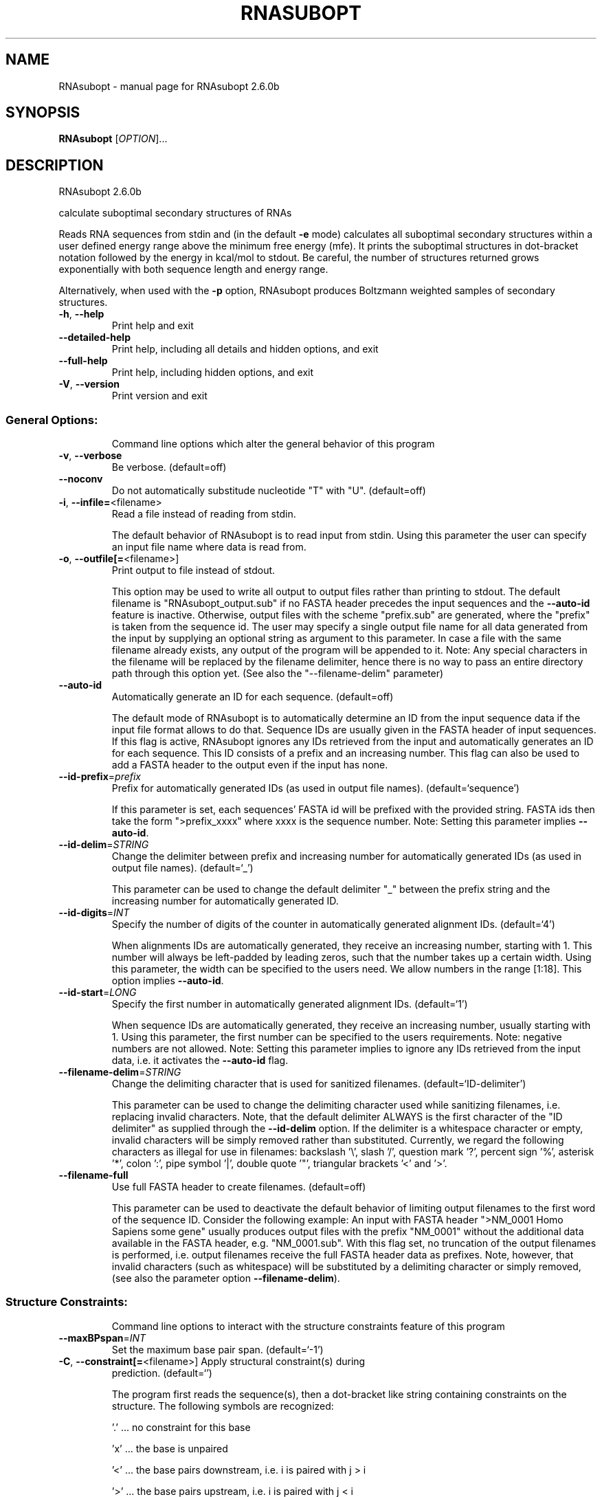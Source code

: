 .\" DO NOT MODIFY THIS FILE!  It was generated by help2man 1.49.3.
.TH RNASUBOPT "1" "April 2023" "RNAsubopt 2.6.0b" "User Commands"
.SH NAME
RNAsubopt \- manual page for RNAsubopt 2.6.0b
.SH SYNOPSIS
.B RNAsubopt
[\fI\,OPTION\/\fR]...
.SH DESCRIPTION
RNAsubopt 2.6.0b
.PP
calculate suboptimal secondary structures of RNAs
.PP
Reads RNA sequences from stdin and (in the default \fB\-e\fR mode) calculates all
suboptimal secondary structures within a user defined energy range above the
minimum free energy (mfe). It prints the suboptimal structures in dot\-bracket
notation followed by the energy in kcal/mol to stdout. Be careful, the number
of structures returned grows exponentially with both sequence length and energy
range.
.PP
Alternatively, when used with the \fB\-p\fR option, RNAsubopt produces Boltzmann
weighted samples of secondary structures.
.TP
\fB\-h\fR, \fB\-\-help\fR
Print help and exit
.TP
\fB\-\-detailed\-help\fR
Print help, including all details and hidden
options, and exit
.TP
\fB\-\-full\-help\fR
Print help, including hidden options, and exit
.TP
\fB\-V\fR, \fB\-\-version\fR
Print version and exit
.SS "General Options:"
.IP
Command line options which alter the general behavior of this program
.TP
\fB\-v\fR, \fB\-\-verbose\fR
Be verbose.  (default=off)
.TP
\fB\-\-noconv\fR
Do not automatically substitude nucleotide
"T" with "U".  (default=off)
.TP
\fB\-i\fR, \fB\-\-infile=\fR<filename>
Read a file instead of reading from stdin.
.IP
The default behavior of RNAsubopt is to read input from stdin. Using this
parameter the user can specify an input file name where data is read from.
.TP
\fB\-o\fR, \fB\-\-outfile[=\fR<filename>]
Print output to file instead of stdout.
.IP
This option may be used to write all output to output files rather than
printing to stdout. The default filename is "RNAsubopt_output.sub" if no
FASTA header precedes the input sequences and the \fB\-\-auto\-id\fR feature is
inactive. Otherwise, output files with the scheme "prefix.sub" are
generated, where the "prefix" is taken from the sequence id. The user may
specify a single output file name for all data generated from the input by
supplying an optional string as argument to this parameter. In case a file
with the same filename already exists, any output of the program will be
appended to it. Note: Any special characters in the filename will be replaced
by the filename delimiter, hence there is no way to pass an entire directory
path through this option yet. (See also the "\-\-filename\-delim" parameter)
.TP
\fB\-\-auto\-id\fR
Automatically generate an ID for each sequence.
(default=off)
.IP
The default mode of RNAsubopt is to automatically determine an ID from the
input sequence data if the input file format allows to do that. Sequence IDs
are usually given in the FASTA header of input sequences. If this flag is
active, RNAsubopt ignores any IDs retrieved from the input and automatically
generates an ID for each sequence. This ID consists of a prefix and an
increasing number. This flag can also be used to add a FASTA header to the
output even if the input has none.
.TP
\fB\-\-id\-prefix\fR=\fI\,prefix\/\fR
Prefix for automatically generated IDs (as used
in output file names).  (default=`sequence')
.IP
If this parameter is set, each sequences' FASTA id will be prefixed with the
provided string. FASTA ids then take the form ">prefix_xxxx" where xxxx is
the sequence number. Note: Setting this parameter implies \fB\-\-auto\-id\fR.
.TP
\fB\-\-id\-delim\fR=\fI\,STRING\/\fR
Change the delimiter between prefix and
increasing number for automatically generated
IDs (as used in output file names).
(default=`_')
.IP
This parameter can be used to change the default delimiter "_" between the
prefix string and the increasing number for automatically generated ID.
.TP
\fB\-\-id\-digits\fR=\fI\,INT\/\fR
Specify the number of digits of the counter in
automatically generated alignment IDs.
(default=`4')
.IP
When alignments IDs are automatically generated, they receive an increasing
number, starting with 1. This number will always be left\-padded by leading
zeros, such that the number takes up a certain width. Using this parameter,
the width can be specified to the users need. We allow numbers in the range
[1:18]. This option implies \fB\-\-auto\-id\fR.
.TP
\fB\-\-id\-start\fR=\fI\,LONG\/\fR
Specify the first number in automatically
generated alignment IDs.  (default=`1')
.IP
When sequence IDs are automatically generated, they receive an increasing
number, usually starting with 1. Using this parameter, the first number can
be specified to the users requirements. Note: negative numbers are not
allowed.
Note: Setting this parameter implies to ignore any IDs retrieved from the
input data, i.e. it activates the \fB\-\-auto\-id\fR flag.
.TP
\fB\-\-filename\-delim\fR=\fI\,STRING\/\fR
Change the delimiting character that is used
for sanitized filenames.
(default=`ID\-delimiter')
.IP
This parameter can be used to change the delimiting character used while
sanitizing filenames, i.e. replacing invalid characters. Note, that the
default delimiter ALWAYS is the first character of the "ID delimiter" as
supplied through the \fB\-\-id\-delim\fR option. If the delimiter is a whitespace
character or empty, invalid characters will be simply removed rather than
substituted. Currently, we regard the following characters as illegal for use
in filenames: backslash '\e', slash '/', question mark '?', percent sign '%',
asterisk '*', colon ':', pipe symbol '|', double quote '"', triangular
brackets '<' and '>'.
.TP
\fB\-\-filename\-full\fR
Use full FASTA header to create filenames.
(default=off)
.IP
This parameter can be used to deactivate the default behavior of limiting
output filenames to the first word of the sequence ID. Consider the following
example: An input with FASTA header ">NM_0001 Homo Sapiens some gene"
usually produces output files with the prefix "NM_0001" without the
additional data available in the FASTA header, e.g. "NM_0001.sub". With
this flag set, no truncation of the output filenames is performed, i.e.
output filenames receive the full FASTA header data as prefixes. Note,
however, that invalid characters (such as whitespace) will be substituted by
a delimiting character or simply removed, (see also the parameter option
\fB\-\-filename\-delim\fR).
.SS "Structure Constraints:"
.IP
Command line options to interact with the structure constraints feature of
this program
.TP
\fB\-\-maxBPspan\fR=\fI\,INT\/\fR
Set the maximum base pair span.  (default=`\-1')
.TP
\fB\-C\fR, \fB\-\-constraint[=\fR<filename>] Apply structural constraint(s) during
prediction.  (default=`')
.IP
The program first reads the sequence(s), then a dot\-bracket like string
containing constraints on the structure. The following symbols are
recognized:
.IP
\&'.' ... no constraint for this base
.IP
\&'x' ... the base is unpaired
.IP
\&'<' ... the base pairs downstream, i.e. i is paired with j > i
.IP
\&'>' ... the base pairs upstream, i.e. i is paired with j < i
.IP
\&'|' ... the corresponding base has to be paired
.IP
\&'()' ... base i pairs with base j
.IP
Due to historic behavior of this program, all pairing constraints will only
.IP
disallow pairs that conflict with the constraint. This is usually sufficient
to enforce the constraint, but occasionally a base may stay unpaired in spite
of constraints. Use the \fB\-\-enforceConstraint\fR to really exclude unpaired
states.
.TP
\fB\-\-batch\fR
Use constraints for multiple sequences.
(default=off)
.IP
Usually, constraints provided from input file only apply to a single input
sequence. Therefore, RNAsubopt will stop its computation and quit after the
first input sequence was processed. Using this switch, RNAsubopt processes
multiple input sequences and applies the same provided constraints to each of
them.
.TP
\fB\-\-canonicalBPonly\fR
Remove non\-canonical base pairs from the
structure constraint.  (default=off)
.TP
\fB\-\-enforceConstraint\fR
Enforce base pairs given by round brackets ( )
in structure constraint.  (default=off)
.TP
\fB\-\-shape=\fR<filename>
Use SHAPE reactivity data in the folding
recursions (does not work for Zuker
suboptimals).
.TP
\fB\-\-shapeMethod\fR=\fI\,STRING\/\fR
Specify the method how to convert SHAPE
reactivity data to pseudo energy
contributions.  (default=`D')
.IP
The following methods can be used to convert SHAPE reactivities into pseudo
energy contributions.
.IP
\&'D': Convert by using a linear equation according to Deigan et al 2009. The
calculated pseudo energies will be applied for every nucleotide involved in a
stacked pair. This method is recognized by a capital 'D' in the provided
parameter, i.e.: \fB\-\-shapeMethod=\fR"D" is the default setting. The slope 'm'
and the intercept 'b' can be set to a non\-default value if necessary,
otherwise m=1.8 and b=\-0.6. To alter these parameters, e.g. m=1.9 and b=\-0.7,
use a parameter string like this: \fB\-\-shapeMethod=\fR"Dm1.9b\-0.7". You may also
provide only one of the two parameters like: \fB\-\-shapeMethod=\fR"Dm1.9" or
\fB\-\-shapeMethod=\fR"Db\-0.7".
.IP
\&'Z': Convert SHAPE reactivities to pseudo energies according to Zarringhalam
et al 2012. SHAPE reactivities will be converted to pairing probabilities by
using linear mapping. Aberration from the observed pairing probabilities will
be penalized during the folding recursion. The magnitude of the penalties can
affected by adjusting the factor beta (e.g. \fB\-\-shapeMethod=\fR"Zb0.8").
.IP
\&'W': Apply a given vector of perturbation energies to unpaired nucleotides
according to Washietl et al 2012. Perturbation vectors can be calculated by
using RNApvmin.
.TP
\fB\-\-shapeConversion\fR=\fI\,STRING\/\fR
Specify the method used to convert SHAPE
reactivities to pairing probabilities when
using the SHAPE approach of Zarringhalam et
al.  (default=`O')
.IP
The following methods can be used to convert SHAPE reactivities into the
probability for a certain nucleotide to be unpaired.
.IP
\&'M': Use linear mapping according to Zarringhalam et al.
.IP
\&'C': Use a cutoff\-approach to divide into paired and unpaired nucleotides
(e.g. "C0.25")
.IP
\&'S': Skip the normalizing step since the input data already represents
probabilities for being unpaired rather than raw reactivity values
.IP
\&'L': Use a linear model to convert the reactivity into a probability for
being unpaired (e.g. "Ls0.68i0.2" to use a slope of 0.68 and an intercept
of 0.2)
.IP
\&'O': Use a linear model to convert the log of the reactivity into a
probability for being unpaired (e.g. "Os1.6i\-2.29" to use a slope of 1.6
and an intercept of \fB\-2\fR.29)
.TP
\fB\-\-commands=\fR<filename>
Read additional commands from file
.IP
Commands include hard and soft constraints, but also structure motifs in
hairpin and interior loops that need to be treeted differently. Furthermore,
commands can be set for unstructured and structured domains.
.SS "Algorithms:"
.IP
Select the algorithms which should be applied to the given RNA sequence.
.TP
\fB\-e\fR, \fB\-\-deltaEnergy\fR=\fI\,range\/\fR
Compute suboptimal structures with energy in a
certain range of the optimum (kcal/mol).
.IP
Default is calculation of mfe structure only.
.TP
\fB\-\-deltaEnergyPost\fR=\fI\,range\/\fR
Only print structures with energy within range
of the mfe after post reevaluation of
energies.
.IP
Useful in conjunction with \fB\-logML\fR, \fB\-d1\fR or \fB\-d3\fR: while the \fB\-e\fR option specifies
the range before energies are re\-evaluated, this option specifies the maximum
energy after re\-evaluation.
.TP
\fB\-s\fR, \fB\-\-sorted\fR
Sort the suboptimal structures by energy and
lexicographical order.  (default=off)
.IP
Structures are first sorted by energy in ascending order. Within groups of
the same energy, structures are then sorted in ascending in lexicographical
order of their dot\-bracket notation. See the \fB\-\-en\-only\fR flag to deactivate
this second step. Note that sorting is done in memory, thus it can easily
lead to exhaution of RAM! This is especially true if the number of structures
produced becomes large or the RNA sequence is rather long. In such cases
better use an external sort method, such as UNIX "sort".
.TP
\fB\-\-en\-only\fR
Only sort structures by free energy.
(default=off)
.IP
In combination with \fB\-\-sorted\fR, this flag deactivates the second sorting
criteria and sorts structures solely by their free energy instead of
additionally sorting by lexicographic order in each energy band. This might
save some time during the sorting process in situations where lexicographic
order is not required.
.TP
\fB\-p\fR, \fB\-\-stochBT\fR=\fI\,number\/\fR
Randomly draw structures according to their
probability in the Boltzmann ensemble.
.IP
Instead of producing all suboptimals in an energy range, produce a random
sample of suboptimal structures, drawn with probabilities equal to their
Boltzmann weights via stochastic backtracking in the partition function. The
\fB\-e\fR and \fB\-p\fR options are mutually exclusive.
.TP
\fB\-\-stochBT_en\fR=\fI\,number\/\fR
Same as "\-\-stochBT" but also print free
energies and probabilities of the backtraced
structures.
.TP
\fB\-N\fR, \fB\-\-nonRedundant\fR
Enable non\-redundant sampling strategy.
(default=off)
.TP
\fB\-S\fR, \fB\-\-pfScale\fR=\fI\,DOUBLE\/\fR
Set scaling factor for Boltzmann factors to
prevent under/overflows.
.IP
In the calculation of the pf use scale*mfe as an estimate for the ensemble
free energy (used to avoid overflows). The default is 1.07, useful values are
1.0 to 1.2. Occasionally needed for long sequences.
You can also recompile the program to use double precision (see the README
file).
.TP
\fB\-c\fR, \fB\-\-circ\fR
Assume a circular (instead of linear) RNA
molecule.  (default=off)
.TP
\fB\-D\fR, \fB\-\-dos\fR
Compute density of states instead of secondary
structures.  (default=off)
.IP
This option enables the evaluation of the number of secondary structures in
certain energy bands around the MFE.
.TP
\fB\-z\fR, \fB\-\-zuker\fR
Compute Zuker suboptimals instead of all
suboptimal structures within an energy band
around the MFE.  (default=off)
.TP
\fB\-g\fR, \fB\-\-gquad\fR
Incoorporate G\-Quadruplex formation.
(default=off)
.IP
No support of G\-quadruplex prediction for stochastic backtracking and
Zuker\-style suboptimals yet).
.SS "Model Details:"
.TP
\fB\-T\fR, \fB\-\-temp\fR=\fI\,DOUBLE\/\fR
Rescale energy parameters to a temperature in
degrees centigrade.  (default=`37.0')
.TP
\fB\-4\fR, \fB\-\-noTetra\fR
Do not include special tabulated stabilizing
energies for tri\-, tetra\- and hexaloop
hairpins.  (default=off)
.IP
Mostly for testing.
.TP
\fB\-d\fR, \fB\-\-dangles\fR=\fI\,INT\/\fR
Specify "dangling end" model for bases
adjacent to helices in free ends and
multi\-loops.  (default=`2')
.IP
With \fB\-d1\fR only unpaired bases can participate in at most one dangling end.
With \fB\-d2\fR this check is ignored, dangling energies will be added for the bases
adjacent to a helix on both sides in any case; this is the default for mfe
and partition function folding (\fB\-p\fR).
The option \fB\-d0\fR ignores dangling ends altogether (mostly for debugging).
With \fB\-d3\fR mfe folding will allow coaxial stacking of adjacent helices in
multi\-loops. At the moment the implementation will not allow coaxial stacking
of the two interior pairs in a loop of degree 3 and works only for mfe
folding.
.IP
Note that with \fB\-d1\fR and \fB\-d3\fR only the MFE computations will be using this
setting while partition function uses \fB\-d2\fR setting, i.e. dangling ends will be
treated differently.
.TP
\fB\-\-noLP\fR
Produce structures without lonely pairs
(helices of length 1).  (default=off)
.IP
For partition function folding this only disallows pairs that can only occur
isolated. Other pairs may still occasionally occur as helices of length 1.
.TP
\fB\-\-noGU\fR
Do not allow GU pairs.  (default=off)
.TP
\fB\-\-noClosingGU\fR
Do not allow GU pairs at the end of helices.
(default=off)
.TP
\fB\-\-salt\fR=\fI\,DOUBLE\/\fR
Set salt concentration in molar (M). Default is
1.021M.
.TP
\fB\-\-logML\fR
Recompute energies of structures using a
logarithmic energy function for multi\-loops
before output.  (default=off)
.IP
This option does not effect structure generation, only the energies that are
printed out. Since logML lowers energies somewhat, some structures may be
missing.
.TP
\fB\-P\fR, \fB\-\-paramFile\fR=\fI\,paramfile\/\fR
Read energy parameters from paramfile, instead
of using the default parameter set.
.IP
Different sets of energy parameters for RNA and DNA should accompany your
distribution.
See the RNAlib documentation for details on the file format. When passing the
placeholder file name "DNA", DNA parameters are loaded without the need to
actually specify any input file.
.TP
\fB\-\-nsp\fR=\fI\,STRING\/\fR
Allow other pairs in addition to the usual
AU,GC,and GU pairs.
.IP
Its argument is a comma separated list of additionally allowed pairs. If the
first character is a "\-" then AB will imply that AB and BA are allowed
pairs.
e.g. RNAsubopt \fB\-nsp\fR \fB\-GA\fR  will allow GA and AG pairs. Nonstandard pairs are
given 0 stacking energy.
.TP
\fB\-\-energyModel\fR=\fI\,INT\/\fR
Set energy model.
.IP
Rarely used option to fold sequences from the artificial ABCD... alphabet,
where A pairs B, C\-D etc.  Use the energy parameters for GC (\fB\-e\fR 1) or AU (\fB\-e\fR
2) pairs.
.TP
\fB\-\-betaScale\fR=\fI\,DOUBLE\/\fR
Set the scaling of the Boltzmann factors.
(default=`1.')
.IP
The argument provided with this option enables to scale the thermodynamic
temperature used in the Boltzmann factors independently from the temperature
used to scale the individual energy contributions of the loop types. The
Boltzmann factors then become exp(\fB\-dG\fR/(kT*betaScale)) where k is the
Boltzmann constant, dG the free energy contribution of the state and T the
absolute temperature.
.SH REFERENCES
.I If you use this program in your work you might want to cite:

R. Lorenz, S.H. Bernhart, C. Hoener zu Siederdissen, H. Tafer, C. Flamm, P.F. Stadler and I.L. Hofacker (2011),
"ViennaRNA Package 2.0",
Algorithms for Molecular Biology: 6:26 

I.L. Hofacker, W. Fontana, P.F. Stadler, S. Bonhoeffer, M. Tacker, P. Schuster (1994),
"Fast Folding and Comparison of RNA Secondary Structures",
Monatshefte f. Chemie: 125, pp 167-188

R. Lorenz, I.L. Hofacker, P.F. Stadler (2016),
"RNA folding with hard and soft constraints",
Algorithms for Molecular Biology 11:1 pp 1-13

S. Wuchty, W. Fontana, I. L. Hofacker and P. Schuster (1999),
"Complete Suboptimal Folding of RNA and the Stability of Secondary Structures",
Biopolymers: 49, pp 145-165

M. Zuker (1989),
"On Finding All Suboptimal Foldings of an RNA Molecule",
Science 244.4900, pp 48-52

Y. Ding, and C.E. Lawrence (2003),
"A statistical sampling algorithm for RNA secondary structure prediction",
Nucleic Acids Research 31.24, pp 7280-7301

.I The energy parameters are taken from:

D.H. Mathews, M.D. Disney, D. Matthew, J.L. Childs, S.J. Schroeder, J. Susan, M. Zuker, D.H. Turner (2004),
"Incorporating chemical modification constraints into a dynamic programming algorithm for prediction of RNA secondary structure",
Proc. Natl. Acad. Sci. USA: 101, pp 7287-7292

D.H Turner, D.H. Mathews (2009),
"NNDB: The nearest neighbor parameter database for predicting stability of nucleic acid secondary structure",
Nucleic Acids Research: 38, pp 280-282
.SH AUTHOR

Ivo L Hofacker, Stefan Wuchty, Walter Fontana, Ronny Lorenz
.SH "REPORTING BUGS"

If in doubt our program is right, nature is at fault.
Comments should be sent to rna@tbi.univie.ac.at.
